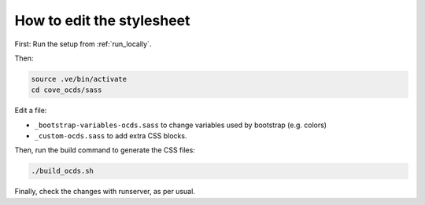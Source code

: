 How to edit the stylesheet
==========================

First: Run the setup from :ref:`run_locally`.

Then:

.. code-block:: bash

    source .ve/bin/activate
    cd cove_ocds/sass

Edit a file:

* ``_bootstrap-variables-ocds.sass`` to change variables used by bootstrap (e.g. colors)
* ``_custom-ocds.sass`` to add extra CSS blocks.

Then, run the build command to generate the CSS files:

.. code-block:: bash

    ./build_ocds.sh

Finally, check the changes with runserver, as per usual.
